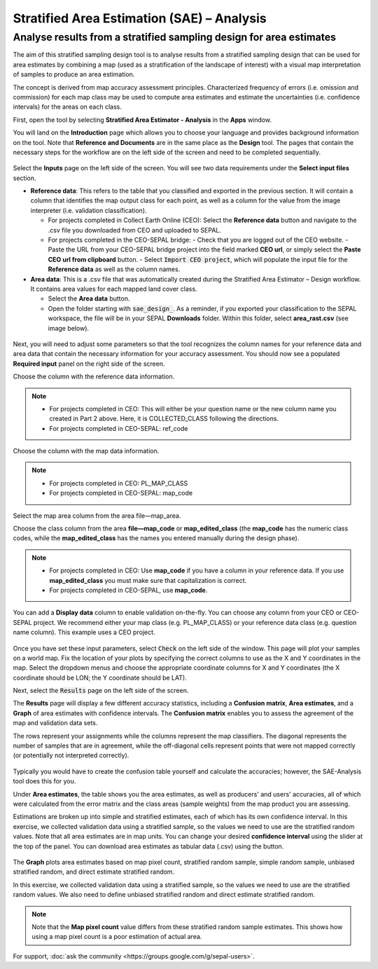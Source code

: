 Stratified Area Estimation (SAE) – Analysis
===========================================

Analyse results from a stratified sampling design for area estimates
--------------------------------------------------------------------

The aim of this stratified sampling design tool is to analyse results from a stratified sampling design that can be used for area estimates by combining a map (used as a stratification of the landscape of interest) with a visual map interpretation of samples to produce an area estimation.

The concept is derived from map accuracy assessment principles. Characterized frequency of errors (i.e. omission and commission) for each map class may be used to compute area estimates and estimate the uncertainties (i.e. confidence intervals) for the areas on each class.

First, open the tool by selecting **Stratified Area Estimator - Analysis** in the **Apps** window. 

You will land on the **Introduction** page which allows you to choose your language and provides background information on the tool. Note that **Reference and Documents** are in the same place as the **Design** tool. The pages that contain the necessary steps for the workflow are on the left side of the screen and need to be completed sequentially.

.. figure:: https://raw.githubusercontent.com/openforis/accuracy-assessment/master/aa_analysis/img/stratified_estimator_analysis_tool.png
   :alt: The stratified estimator analysis tool.
   :align: center

Select the **Inputs** page on the left side of the screen. You will see two data requirements under the **Select input files** section.

-   **Reference data**:  This refers to the table that you classified and exported in the previous section. It will contain a column that identifies the map output class for each point, as well as a column for the value from the image interpreter (i.e. validation classification).

    -   For projects completed in Collect Earth Online (CEO): Select the **Reference data** button and navigate to the .csv file you downloaded from CEO and uploaded to SEPAL.
    -   For projects completed in the CEO-SEPAL bridge:
        -   Check that you are logged out of the CEO website.
        -   Paste the URL from your CEO-SEPAL bridge project into the field marked **CEO url**, or simply select the **Paste CEO url from clipboard** button.
        -   Select :code:`Import CEO project`, which will populate the input file for the **Reference data** as well as the column names.

-   **Area data**:  This is a .csv file that was automatically created during the Stratified Area Estimator – Design workflow. It contains area values for each mapped land cover class.

    -   Select the **Area data** button.
    -   Open the folder starting with :code:`sae_design_`. As a reminder, if you exported your classification to the SEPAL workspace, the file will be in your SEPAL **Downloads** folder.  Within this folder, select **area_rast.csv** (see image below).

.. figure:: https://raw.githubusercontent.com/openforis/accuracy-assessment/master/aa_analysis/img/add_classification.png
   :alt: Adding the classification
   :width: 450
   :align: center

Next, you will need to adjust some parameters so that the tool recognizes the column names for your reference data and area data that contain the necessary information for your accuracy assessment. You should now see a populated **Required input** panel on the right side of the screen.

Choose the column with the reference data information.

.. note::

    -   For projects completed in CEO: This will either be your question name or the new column name you created in Part 2 above. Here, it is COLLECTED_CLASS following the directions.
    -   For projects completed in CEO-SEPAL: ref_code

Choose the column with the map data information.

.. note::

    -   For projects completed in CEO: PL_MAP_CLASS
    -   For projects completed in CEO-SEPAL: map_code

Select the map area column from the area file—map_area.

Choose the class column from the area **file—map_code** or **map_edited_class** (the **map_code** has the numeric class codes, while the **map_edited_class** has the names you entered manually during the design phase).

.. note::

    -   For projects completed in CEO: Use **map_code** if you have a column in your reference data. If you use **map_edited_class** you must make sure that capitalization is correct.
    -   For projects completed in CEO-SEPAL, use **map_code**.

You can add a **Display data** column to enable validation on-the-fly. You can choose any column from your CEO or CEO-SEPAL project. We recommend either your map class (e.g. PL_MAP_CLASS) or your reference data class (e.g. question name column). This example uses a CEO project.

.. figure:: https://raw.githubusercontent.com/openforis/accuracy-assessment/master/aa_analysis/img/required_input_fields.png
   :alt: The required input fields.
   :width: 450
   :align: center

Once you have set these input parameters, select :code:`Check` on the left side of the window. This page will plot your samples on a world map. Fix the location of your plots by specifying the correct columns to use as the X and Y coordinates in the map. Select the dropdown menus and choose the appropriate coordinate columns for X and Y coordinates (the X coordinate should be LON; the Y coordinate should be LAT).

Next, select the :code:`Results` page on the left side of the screen.

The **Results** page will display a few different accuracy statistics, including a **Confusion matrix**, **Area estimates**, and a **Graph** of area estimates with confidence intervals. The **Confusion matrix** enables you to assess the agreement of the map and validation data sets.

The rows represent your assignments while the columns represent the map classifiers. The diagonal represents the number of samples that are in agreement, while the off-diagonal cells represent points that were not mapped correctly (or potentially not interpreted correctly).

.. figure:: https://raw.githubusercontent.com/openforis/accuracy-assessment/master/aa_analysis/img/confusion_matrix_output_sepal.png
   :alt: The Confusion matrix output by SEPAL.
   :width: 450
   :align: center

Typically you would have to create the confusion table yourself and calculate the accuracies; however, the SAE-Analysis tool does this for you.

.. seealso::

    -   If you completed previous sections, how does the SAE-Analysis tool's calculations compare with your own?
    -   You can download confusion matrices as tabular data (.csv) using the button.

Under **Area estimates**, the table shows you the area estimates, as well as producers' and users' accuracies, all of which were calculated from the error matrix and the class areas (sample weights) from the map product you are assessing.

Estimations are broken up into simple and stratified estimates, each of which has its own confidence interval. In this exercise, we collected validation data using a stratified sample, so the values we need to use are the stratified random values. Note that all area estimates are in map units. You can change your desired **confidence interval** using the slider at the top of the panel. You can download area estimates as tabular data (.csv) using the button.

.. figure:: https://raw.githubusercontent.com/openforis/accuracy-assessment/master/aa_analysis/img/area_estimate.png
   :alt: The Area estimates screen in SEPAL.
   :align: center

The **Graph** plots area estimates based on map pixel count, stratified random sample, simple random sample, unbiased stratified random, and direct estimate stratified random.

In this exercise, we collected validation data using a stratified sample, so the values we need to use are the stratified random values. We also need to define unbiased stratified random and direct estimate stratified random.

.. note::

    Note that the **Map pixel count** value differs from these stratified random sample estimates. This shows how using a map pixel count is a poor estimation of actual area.

.. figure:: https://raw.githubusercontent.com/openforis/accuracy-assessment/master/aa_analysis/img/area_estimate_graph.png
   :alt: A graph of the area estimates based on different sample designs.
   :width: 450
   :align: center

For support, :doc:`ask the community <https://groups.google.com/g/sepal-users>`.
